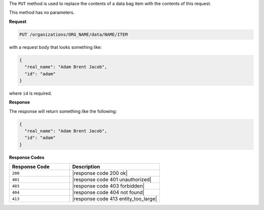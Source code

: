 .. The contents of this file are included in multiple topics.
.. This file should not be changed in a way that hinders its ability to appear in multiple documentation sets.

The ``PUT`` method is used to replace the contents of a data bag item with the contents of this request.

This method has no parameters.

**Request**

.. code-block:: xml

   PUT /organizations/ORG_NAME/data/NAME/ITEM

with a request body that looks something like:

.. code-block:: javascript

   {
     "real_name": "Adam Brent Jacob",
     "id": "adam"
   }

where ``id`` is required.

**Response**

The response will return something like the following:

.. code-block:: javascript

   {
     "real_name": "Adam Brent Jacob",
     "id": "adam"
   }

**Response Codes**

.. list-table::
   :widths: 200 300
   :header-rows: 1

   * - Response Code
     - Description
   * - ``200``
     - |response code 200 ok|
   * - ``401``
     - |response code 401 unauthorized|
   * - ``403``
     - |response code 403 forbidden|
   * - ``404``
     - |response code 404 not found|
   * - ``413``
     - |response code 413 entity_too_large|
